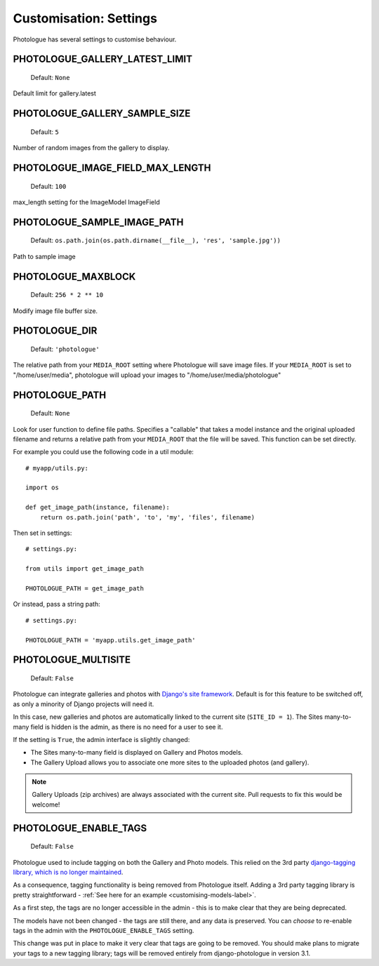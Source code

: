 #######################
Customisation: Settings
#######################


Photologue has several settings to customise behaviour.

PHOTOLOGUE_GALLERY_LATEST_LIMIT
-------------------------------

    Default: ``None``

Default limit for gallery.latest


PHOTOLOGUE_GALLERY_SAMPLE_SIZE
------------------------------

    Default: ``5``

Number of random images from the gallery to display.


PHOTOLOGUE_IMAGE_FIELD_MAX_LENGTH
---------------------------------

    Default: ``100``

max_length setting for the ImageModel ImageField


PHOTOLOGUE_SAMPLE_IMAGE_PATH
----------------------------

    Default: ``os.path.join(os.path.dirname(__file__), 'res', 'sample.jpg'))``

Path to sample image


PHOTOLOGUE_MAXBLOCK
-------------------

    Default: ``256 * 2 ** 10``

Modify image file buffer size.


PHOTOLOGUE_DIR
--------------

    Default: ``'photologue'``

The relative path from your ``MEDIA_ROOT`` setting where Photologue will save image files. If your ``MEDIA_ROOT`` is set to "/home/user/media", photologue will upload your images to "/home/user/media/photologue"


PHOTOLOGUE_PATH
---------------

    Default: ``None``

Look for user function to define file paths. Specifies a "callable" that takes a model instance and the original uploaded filename and returns a relative path from your ``MEDIA_ROOT`` that the file will be saved. This function can be set directly.

For example you could use the following code in a util module::

    # myapp/utils.py:

    import os

    def get_image_path(instance, filename):
        return os.path.join('path', 'to', 'my', 'files', filename)

Then set in settings::

    # settings.py:

    from utils import get_image_path

    PHOTOLOGUE_PATH = get_image_path

Or instead, pass a string path::

    # settings.py:

    PHOTOLOGUE_PATH = 'myapp.utils.get_image_path'

.. _settings-photologue-multisite-label:

PHOTOLOGUE_MULTISITE
--------------------

    Default: ``False``

Photologue can integrate galleries and photos with `Django's site framework`_.
Default is for this feature to be switched off, as only a minority of Django projects
will need it.

In this case, new galleries and photos are automatically linked to the current site 
(``SITE_ID = 1``). The Sites many-to-many field is hidden is the admin, as there is no
need for a user to see it.

If the setting is ``True``, the admin interface is slightly changed:

* The Sites many-to-many field is displayed on Gallery and Photos models.
* The Gallery Upload allows you to associate one more sites to the uploaded photos (and gallery).

.. note:: Gallery Uploads (zip archives) are always associated with the current site. Pull requests to
   fix this would be welcome!

.. _Django's site framework: http://django.readthedocs.org/en/latest/ref/contrib/sites.html

PHOTOLOGUE_ENABLE_TAGS
----------------------

    Default: ``False``

.. deprecated:: 3.0

Photologue used to include tagging on both the Gallery and Photo models. This relied on the 
3rd party `django-tagging library, which is no longer maintained`_.

As a consequence, tagging functionality is being removed from Photologue itself. Adding a 3rd party tagging library
is pretty straightforward - :ref:`See here for an example <customising-models-label>`.

As a first step, the tags are no longer accessible in the admin - this is to make clear that they
are being deprecated.

The models have not been changed - the tags are still there, and any data is preserved. You can *choose* to
re-enable tags in the admin with the ``PHOTOLOGUE_ENABLE_TAGS`` setting.

This change was put in place to make it very clear that tags are going to be removed. You should make plans to
migrate your tags to a new tagging library; tags will be removed entirely from django-photologue in version 3.1.

.. _django-tagging library, which is no longer maintained: https://github.com/brosner/django-tagging
